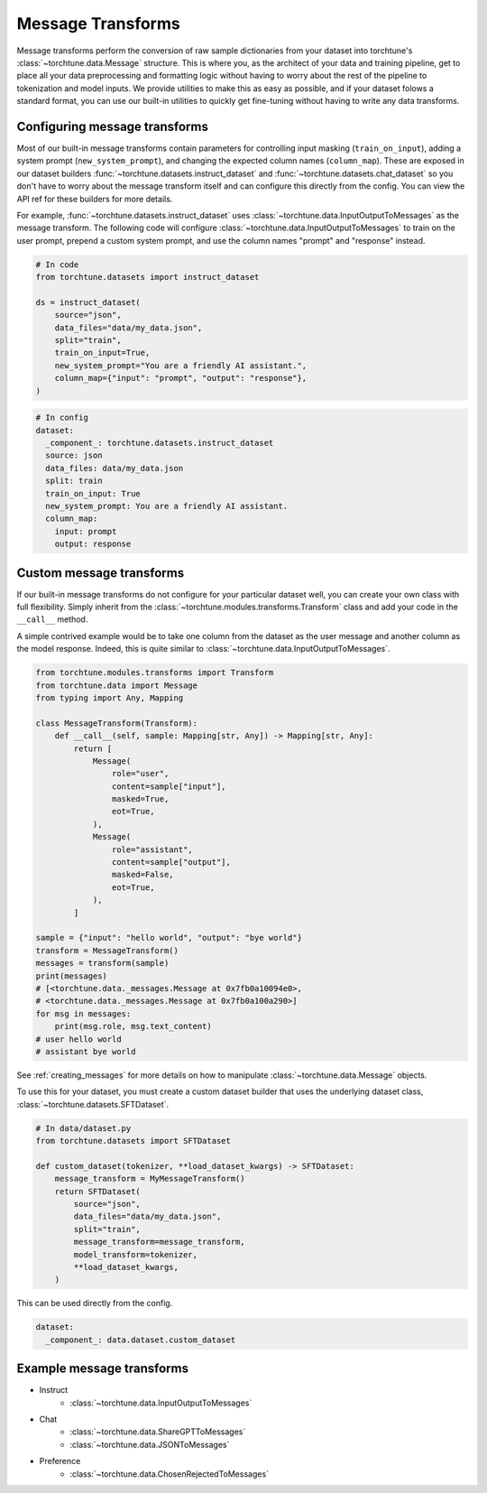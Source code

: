 .. _message_transform_usage_label:

==================
Message Transforms
==================

Message transforms perform the conversion of raw sample dictionaries from your dataset into torchtune's
:class:`~torchtune.data.Message` structure. This is where you, as the architect of your data and training pipeline,
get to place all your data preprocessing and formatting logic without having to worry about the rest of
the pipeline to tokenization and model inputs. We provide utilities to make this as easy as possible,
and if your dataset folows a standard format, you can use our built-in utilities to quickly get
fine-tuning without having to write any data transforms.


Configuring message transforms
------------------------------
Most of our built-in message transforms contain parameters for controlling input masking (``train_on_input``),
adding a system prompt (``new_system_prompt``), and changing the expected column names (``column_map``).
These are exposed in our dataset builders :func:`~torchtune.datasets.instruct_dataset` and :func:`~torchtune.datasets.chat_dataset`
so you don't have to worry about the message transform itself and can configure this directly from the config.
You can view the API ref for these builders for more details.

For example, :func:`~torchtune.datasets.instruct_dataset` uses :class:`~torchtune.data.InputOutputToMessages` as the message transform.
The following code will configure :class:`~torchtune.data.InputOutputToMessages` to train on the user prompt, prepend a custom system
prompt, and use the column names "prompt" and "response" instead.

.. code-block:: python

    # In code
    from torchtune.datasets import instruct_dataset

    ds = instruct_dataset(
        source="json",
        data_files="data/my_data.json",
        split="train",
        train_on_input=True,
        new_system_prompt="You are a friendly AI assistant.",
        column_map={"input": "prompt", "output": "response"},
    )

.. code-block:: yaml

    # In config
    dataset:
      _component_: torchtune.datasets.instruct_dataset
      source: json
      data_files: data/my_data.json
      split: train
      train_on_input: True
      new_system_prompt: You are a friendly AI assistant.
      column_map:
        input: prompt
        output: response

Custom message transforms
-------------------------
If our built-in message transforms do not configure for your particular dataset well,
you can create your own class with full flexibility. Simply inherit from the :class:`~torchtune.modules.transforms.Transform`
class and add your code in the ``__call__`` method.

A simple contrived example would be to take one column from the dataset as the user message and another
column as the model response. Indeed, this is quite similar to :class:`~torchtune.data.InputOutputToMessages`.

.. code-block:: python

    from torchtune.modules.transforms import Transform
    from torchtune.data import Message
    from typing import Any, Mapping

    class MessageTransform(Transform):
        def __call__(self, sample: Mapping[str, Any]) -> Mapping[str, Any]:
            return [
                Message(
                    role="user",
                    content=sample["input"],
                    masked=True,
                    eot=True,
                ),
                Message(
                    role="assistant",
                    content=sample["output"],
                    masked=False,
                    eot=True,
                ),
            ]

    sample = {"input": "hello world", "output": "bye world"}
    transform = MessageTransform()
    messages = transform(sample)
    print(messages)
    # [<torchtune.data._messages.Message at 0x7fb0a10094e0>,
    # <torchtune.data._messages.Message at 0x7fb0a100a290>]
    for msg in messages:
        print(msg.role, msg.text_content)
    # user hello world
    # assistant bye world

See :ref:`creating_messages` for more details on how to manipulate :class:`~torchtune.data.Message` objects.

To use this for your dataset, you must create a custom dataset builder that uses the underlying
dataset class, :class:`~torchtune.datasets.SFTDataset`.

.. code-block:: python

    # In data/dataset.py
    from torchtune.datasets import SFTDataset

    def custom_dataset(tokenizer, **load_dataset_kwargs) -> SFTDataset:
        message_transform = MyMessageTransform()
        return SFTDataset(
            source="json",
            data_files="data/my_data.json",
            split="train",
            message_transform=message_transform,
            model_transform=tokenizer,
            **load_dataset_kwargs,
        )

This can be used directly from the config.

.. code-block:: yaml

    dataset:
      _component_: data.dataset.custom_dataset


Example message transforms
--------------------------
- Instruct
    - :class:`~torchtune.data.InputOutputToMessages`
- Chat
    - :class:`~torchtune.data.ShareGPTToMessages`
    - :class:`~torchtune.data.JSONToMessages`
- Preference
    - :class:`~torchtune.data.ChosenRejectedToMessages`
